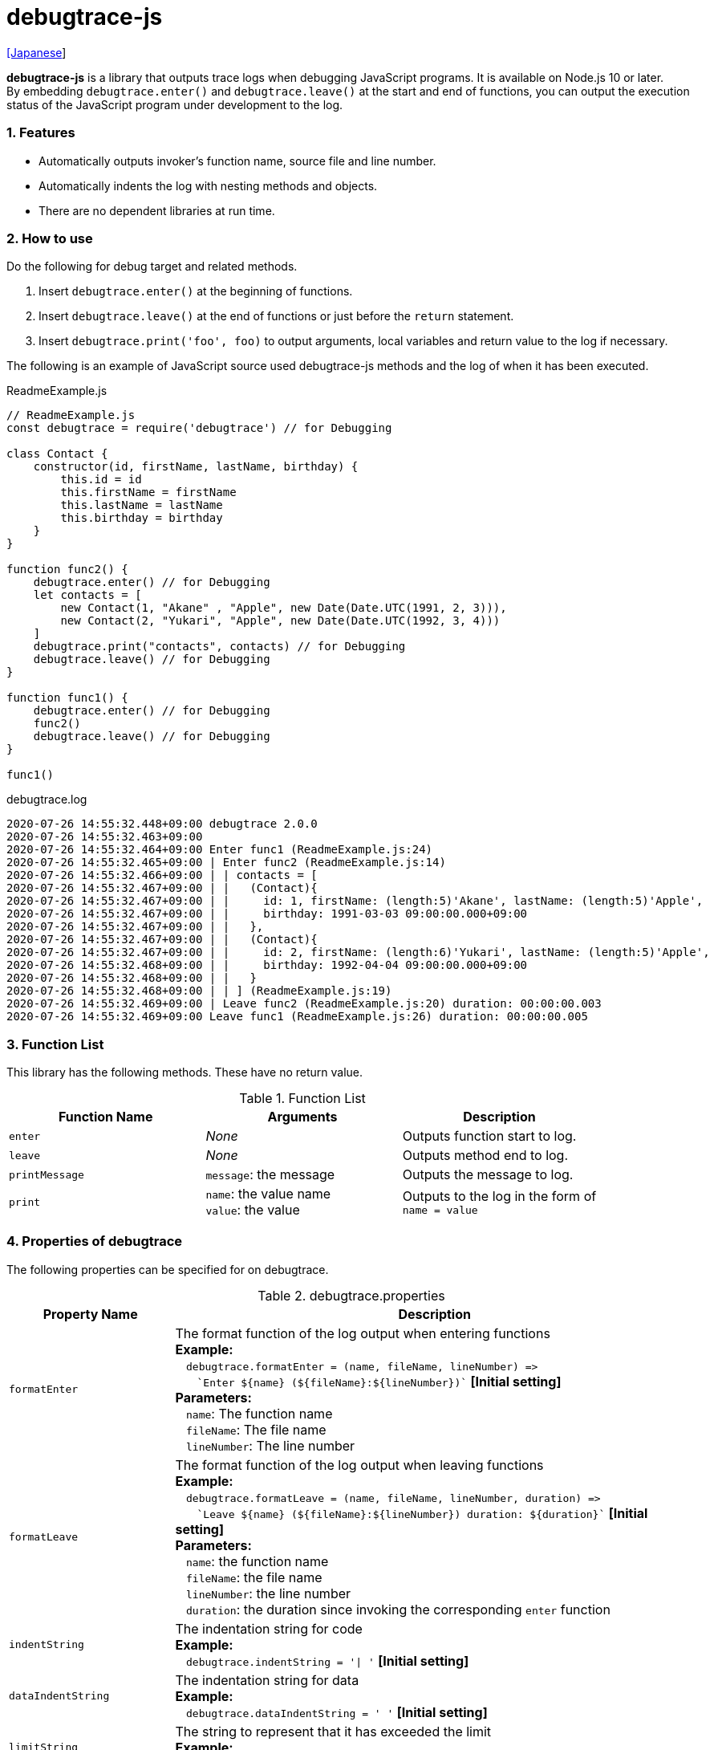 = debugtrace-js

link:README_ja.asciidoc[[Japanese]]

*debugtrace-js* is a library that outputs trace logs when debugging JavaScript programs. It is available on Node.js 10 or later. +
By embedding `debugtrace.enter()` and `debugtrace.leave()` at the start and end of functions, you can output the execution status of the JavaScript program under development to the log.

=== 1. Features

* Automatically outputs invoker's function name, source file and line number.
* Automatically indents the log with nesting methods and objects.
* There are no dependent libraries at run time.

=== 2. How to use

Do the following for debug target and related methods.

. Insert `debugtrace.enter()` at the beginning of functions.
. Insert `debugtrace.leave()` at the end of functions or just before the `return` statement.
. Insert `debugtrace.print('foo', foo)` to output arguments, local variables and return value to the log if necessary.

The following is an example of JavaScript source used debugtrace-js methods and the log of when it has been executed.

[source,javascript]
.ReadmeExample.js
----
// ReadmeExample.js
const debugtrace = require('debugtrace') // for Debugging

class Contact {
    constructor(id, firstName, lastName, birthday) {
        this.id = id
        this.firstName = firstName
        this.lastName = lastName
        this.birthday = birthday
    }
}

function func2() {
    debugtrace.enter() // for Debugging
    let contacts = [
        new Contact(1, "Akane" , "Apple", new Date(Date.UTC(1991, 2, 3))),
        new Contact(2, "Yukari", "Apple", new Date(Date.UTC(1992, 3, 4)))
    ]
    debugtrace.print("contacts", contacts) // for Debugging
    debugtrace.leave() // for Debugging
}

function func1() {
    debugtrace.enter() // for Debugging
    func2()
    debugtrace.leave() // for Debugging
}

func1()
----

.debugtrace.log
----
2020-07-26 14:55:32.448+09:00 debugtrace 2.0.0
2020-07-26 14:55:32.463+09:00
2020-07-26 14:55:32.464+09:00 Enter func1 (ReadmeExample.js:24)
2020-07-26 14:55:32.465+09:00 | Enter func2 (ReadmeExample.js:14)
2020-07-26 14:55:32.466+09:00 | | contacts = [
2020-07-26 14:55:32.467+09:00 | |   (Contact){
2020-07-26 14:55:32.467+09:00 | |     id: 1, firstName: (length:5)'Akane', lastName: (length:5)'Apple',
2020-07-26 14:55:32.467+09:00 | |     birthday: 1991-03-03 09:00:00.000+09:00
2020-07-26 14:55:32.467+09:00 | |   },
2020-07-26 14:55:32.467+09:00 | |   (Contact){
2020-07-26 14:55:32.467+09:00 | |     id: 2, firstName: (length:6)'Yukari', lastName: (length:5)'Apple',
2020-07-26 14:55:32.468+09:00 | |     birthday: 1992-04-04 09:00:00.000+09:00
2020-07-26 14:55:32.468+09:00 | |   }
2020-07-26 14:55:32.468+09:00 | | ] (ReadmeExample.js:19)
2020-07-26 14:55:32.469+09:00 | Leave func2 (ReadmeExample.js:20) duration: 00:00:00.003
2020-07-26 14:55:32.469+09:00 Leave func1 (ReadmeExample.js:26) duration: 00:00:00.005
----

=== 3. Function List

This library has the following methods. These have no return value.

[options="header"]
.Function List
|===
|Function Name|Arguments|Description
|`enter`
|_None_
|Outputs function start to log.

|`leave`
|_None_
|Outputs method end to log.

|`printMessage`
|`message`: the message
|Outputs the message to log.

|`print`
|`name`: the value name +
`value`: the value
|Outputs to the log in the form of +
`name = value`

|===

=== 4. Properties of *debugtrace*

The following properties can be specified for on debugtrace.

[options="header", cols="2,8"]
.debugtrace.properties
|===
|Property Name|Description
|`formatEnter`
|The format function of the log output when entering functions +
[.small]#*Example:*# +
&#xa0;&#xa0; `debugtrace.formatEnter = (name, fileName, lineNumber) =&#x3e;` +
&#xa0;&#xa0; &#xa0;&#xa0; `&#96;Enter ${name} (${fileName}:${lineNumber})&#96;` [.small .blue]#*[Initial setting]*# +
[.small]#*Parameters:*# +
&#xa0;&#xa0; `name`: The function name +
&#xa0;&#xa0; `fileName`:  The file name +
&#xa0;&#xa0; `lineNumber`: The line number

|`formatLeave`
|The format function of the log output when leaving functions +
[.small]#*Example:*# +
&#xa0;&#xa0; `debugtrace.formatLeave = (name, fileName, lineNumber, duration) =&#x3e;` +
&#xa0;&#xa0; &#xa0;&#xa0; `&#96;Leave ${name} (${fileName}:${lineNumber}) duration: ${duration}&#96;`  [.small .blue]#*[Initial setting]*# +
[.small]#*Parameters:*# +
&#xa0;&#xa0; `name`: the function name +
&#xa0;&#xa0; `fileName`: the file name +
&#xa0;&#xa0; `lineNumber`: the line number +
&#xa0;&#xa0; `duration`: the duration since invoking the corresponding `enter` function

|`indentString`
|The indentation string for code +
[.small]#*Example:*# +
&#xa0;&#xa0; `debugtrace.indentString = '&#x7c; '` [.small .blue]#*[Initial setting]*#

|`dataIndentString`
|The indentation string for data +
[.small]#*Example:*# +
&#xa0;&#xa0; `debugtrace.dataIndentString = '  '` [.small .blue]#*[Initial setting]*#

|`limitString`
|The string to represent that it has exceeded the limit +
[.small]#*Example:*# +
&#xa0;&#xa0; `debugtrace.limitString = '\...'` [.small .blue]#*[Initial setting]*#

|`cyclicReferenceString`
|The string to represent that the cyclic reference occurs +
[.small]#*Example:*# +
&#xa0;&#xa0; `debugtrace.cyclicReferenceString = '&#x2A;&#x2A;&#x2A; cyclic reference &#x2A;&#x2A;&#x2A;'` [.small .blue]#*[Initial setting]*# +

|`varNameValueSeparator`
|The separator string between the variable name and value +
[.small]#*Example:*# +
&#xa0;&#xa0; `debugtrace.varNameValueSeparator = ' = '` [.small .blue]#*[Initial setting]*# +

|`keyValueSeparator`
|The separator string between the key and value of Map object +
[.small]#*Example:*# +
&#xa0;&#xa0; `debugtrace.keyValueSeparator = ': '` [.small .blue]#*[Initial setting]*# +

|`formatPrintSuffix`
|The format function for string added by the `print` function
[.small]#*Example:*# +
&#xa0;&#xa0; `debugtrace.formatPrintSuffix = (name, fileName, lineNumber) =&#x3e;` +
&#xa0;&#xa0;&#xa0;&#xa0; `&#96; (${fileName}:${lineNumber})&#96;` [.small .blue]#*[Initial setting]*# +
[.small]#*Parameters:*# +
&#xa0;&#xa0; `name`: the function name [.small .maroon]#_(Not used by default)_# +
&#xa0;&#xa0; `fileName`: the file name +
&#xa0;&#xa0; `lineNumber`: the line number

|`formatLength`
|The format function for array and string length +
[.small]#*Example:*# +
&#xa0;&#xa0; `debugtrace.formatLength = length =&#x3e; &#96;length:${length}&#96;` [.small .blue]#*[Initial setting]*# +
[.small]#*Parameters:*# +
&#xa0;&#xa0; `length`: number of elements or string length

|`formatSize`
|The format function for `Map` and `Set` +
[.small]#*Example:*# +
&#xa0;&#xa0; `debugtrace.formatSize = size =&#x3e; &#96;size:${size}&#96;` [.small .blue]#*[Initial setting]*# +
[.small]#*Parameters:*# +
&#xa0;&#xa0; `size`: number of elements

|`minimumOutputLengthAndSize`
|The minimum value to output the number of elements of array, `Map` and `Set` +
[.small]#*Example:*# +
&#xa0;&#xa0; `debugtrace.minimumOutputLengthAndSize = 5` [.small .blue]#*[Initial setting]*#

|`minimumOutputStringLength`
|The minimum value to output the length of string +
[.small]#*Example:*# +
&#xa0;&#xa0; `debugtrace.minimumOutputStringLength = 5` [.small .blue]#*[Initial setting]*#

|`formatDate`
|The format function for `Date` +
[.small]#*Example:*# +
&#xa0;&#xa0; `debugtrace.formatDate = date =&#x3e; {` +
&#xa0;&#xa0;&#xa0;&#xa0; `let timezoneOffset = date.getTimezoneOffset()` +
&#xa0;&#xa0;&#xa0;&#xa0; `const offsetSign = timezoneOffset < 0 ? &#x27;+&#x27; : &#x27;-&#x27;` +
&#xa0;&#xa0;&#xa0;&#xa0; `if (timezoneOffset < 0)` +
&#xa0;&#xa0;&#xa0;&#xa0;&#xa0;&#xa0; `timezoneOffset = -timezoneOffset` +
&#xa0;&#xa0;&#xa0;&#xa0; `const str =&#xa0;date.getFullYear() + &#x27;-&#x27; +` +
&#xa0;&#xa0;&#xa0;&#xa0;&#xa0;&#xa0; `(&#x27;0&#x27;&#xa0;+ (date.getMonth&#xa0;() + 1 )).slice(-2) + &#x27;-&#x27; +` +
&#xa0;&#xa0;&#xa0;&#xa0;&#xa0;&#xa0; `(&#x27;0&#x27;&#xa0;+&#xa0;date.getDate&#xa0; ()&#xa0;&#xa0;&#xa0;).slice(-2) + &#x27; &#x27; +` +
&#xa0;&#xa0;&#xa0;&#xa0;&#xa0;&#xa0; `(&#x27;0&#x27;&#xa0;+&#xa0;date.getHours&#xa0;()&#xa0;&#xa0;&#xa0;).slice(-2) + &#x27;:&#x27; +` +
&#xa0;&#xa0;&#xa0;&#xa0;&#xa0;&#xa0; `(&#x27;0&#x27;&#xa0;+&#xa0;date.getMinutes()&#xa0;&#xa0;&#xa0;).slice(-2) + &#x27;:&#x27; +` +
&#xa0;&#xa0;&#xa0;&#xa0;&#xa0;&#xa0; `(&#x27;0&#x27;&#xa0;+&#xa0;date.getSeconds()&#xa0;&#xa0;&#xa0;).slice(-2) + &#x27;.&#x27; +` +
&#xa0;&#xa0;&#xa0;&#xa0;&#xa0;&#xa0; `(&#x27;00&#x27; +&#xa0;date.getMilliseconds() ).slice(-3) + offsetSign +` +
&#xa0;&#xa0;&#xa0;&#xa0;&#xa0;&#xa0; `(&#x27;0&#x27;&#xa0;+&#xa0;Math.floor(timezoneOffset / 60)).slice(-2) + &#x27;:&#x27; +` +
&#xa0;&#xa0;&#xa0;&#xa0;&#xa0;&#xa0; `(&#x27;0&#x27;&#xa0;+&#xa0;timezoneOffset % 60).slice(-2)` +
&#xa0;&#xa0;&#xa0;&#xa0; `return str` +
&#xa0;&#xa0; `}` [.small .blue]#*[Initial setting]*# +
[.small]#*Parameters:*# +
&#xa0;&#xa0; `date`: a `Date`

|`formatTime`
|The format function for `duration` of `formatLeave` +
[.small]#*Example:*# +
&#xa0;&#xa0; `debugtrace.formatTime = date =&#x3e;` +
&#xa0;&#xa0;&#xa0;&#xa0; `(&#x27;0&#x27;  +  date.getUTCHours  ()     ).slice(-2) + &#x27;:&#x27; +` +
&#xa0;&#xa0;&#xa0;&#xa0; `(&#x27;0&#x27;  +  date.getUTCMinutes()     ).slice(-2) + &#x27;:&#x27; +` +
&#xa0;&#xa0;&#xa0;&#xa0; `(&#x27;0&#x27;  +  date.getUTCSeconds()     ).slice(-2) + &#x27;.&#x27; +` +
&#xa0;&#xa0;&#xa0;&#xa0; `(&#x27;00&#x27; +  date.getUTCMilliseconds()).slice(-3)` [.small .blue]#*[Initial setting]*# +
[.small]#*Parameters:*# +
&#xa0;&#xa0; `date`: a duration

|`formatLogDate`
|The format function for the log date and time +
[.small]#*Example:*# +
&#xa0;&#xa0; [.small]#_See_# `formatDate` +
[.small]#*Parameters:*# +
&#xa0;&#xa0; `date`:  a log `Date`

|`maximumDataOutputWidth`
|The minimum value to output the length of string +
[.small]#*Example:*# +
&#xa0;&#xa0; `debugtrace.maximumDataOutputWidth = 70` [.small .blue]#*[Initial setting]*#

|`collectionLimit`
|The limit value of elements for array, `Map` and `Set` to output +
[.small]#*Example:*# +
&#xa0;&#xa0; `debugtrace.collectionLimit = 512` [.small .blue]#*[Initial setting]*#

|`stringLimit`
|The limit value of characters for string to output +
[.small]#*Example:*# +
&#xa0;&#xa0; `debugtrace.stringLimit = 8192` [.small .blue]#*[Initial setting]*#

|`reflectionNestLimit`
|The limit value for reflection nesting +
[.small]#*Example:*# +
&#xa0;&#xa0; `debugtrace.reflectionNestLimit = 4` [.small .blue]#*[Initial setting]*#

|===

=== 5. License

link:LICENSE.txt[The MIT License (MIT)]

_(C) 2015 Masato Kokubo_

=== 6. Release Notes

==== debugtrace-js 2.0.0 [.small .gray]#- August 2, 2020#

* Supported Node.js 10 or later
* Improved the line break handling of data output
